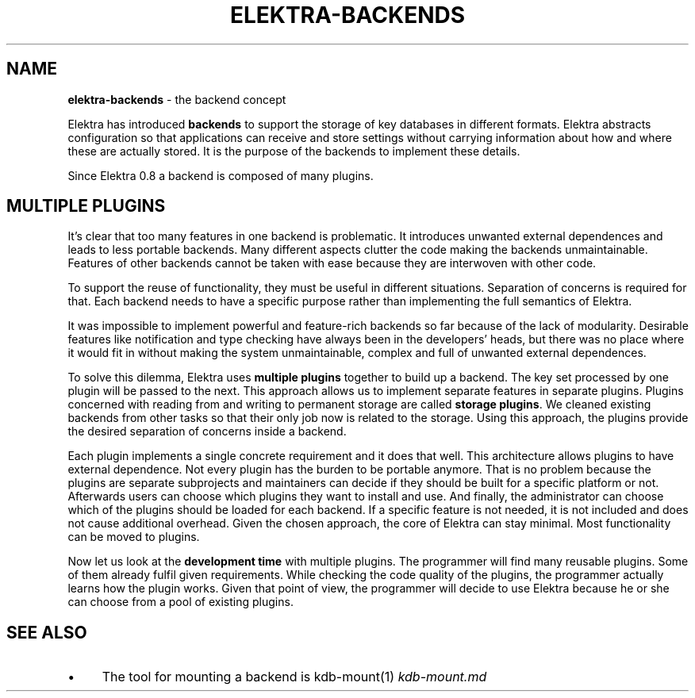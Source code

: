 .\" generated with Ronn-NG/v0.10.1
.\" http://github.com/apjanke/ronn-ng/tree/0.10.1.pre1
.TH "ELEKTRA\-BACKENDS" "7" "July 2021" ""
.SH "NAME"
\fBelektra\-backends\fR \- the backend concept
.P
Elektra has introduced \fBbackends\fR to support the storage of key databases in different formats\. Elektra abstracts configuration so that applications can receive and store settings without carrying information about how and where these are actually stored\. It is the purpose of the backends to implement these details\.
.P
Since Elektra 0\.8 a backend is composed of many plugins\.
.SH "MULTIPLE PLUGINS"
It's clear that too many features in one backend is problematic\. It introduces unwanted external dependences and leads to less portable backends\. Many different aspects clutter the code making the backends unmaintainable\. Features of other backends cannot be taken with ease because they are interwoven with other code\.
.P
To support the reuse of functionality, they must be useful in different situations\. Separation of concerns is required for that\. Each backend needs to have a specific purpose rather than implementing the full semantics of Elektra\.
.P
It was impossible to implement powerful and feature\-rich backends so far because of the lack of modularity\. Desirable features like notification and type checking have always been in the developers' heads, but there was no place where it would fit in without making the system unmaintainable, complex and full of unwanted external dependences\.
.P
To solve this dilemma, Elektra uses \fBmultiple plugins\fR together to build up a backend\. The key set processed by one plugin will be passed to the next\. This approach allows us to implement separate features in separate plugins\. Plugins concerned with reading from and writing to permanent storage are called \fBstorage plugins\fR\. We cleaned existing backends from other tasks so that their only job now is related to the storage\. Using this approach, the plugins provide the desired separation of concerns inside a backend\.
.P
Each plugin implements a single concrete requirement and it does that well\. This architecture allows plugins to have external dependence\. Not every plugin has the burden to be portable anymore\. That is no problem because the plugins are separate subprojects and maintainers can decide if they should be built for a specific platform or not\. Afterwards users can choose which plugins they want to install and use\. And finally, the administrator can choose which of the plugins should be loaded for each backend\. If a specific feature is not needed, it is not included and does not cause additional overhead\. Given the chosen approach, the core of Elektra can stay minimal\. Most functionality can be moved to plugins\.
.P
Now let us look at the \fBdevelopment time\fR with multiple plugins\. The programmer will find many reusable plugins\. Some of them already fulfil given requirements\. While checking the code quality of the plugins, the programmer actually learns how the plugin works\. Given that point of view, the programmer will decide to use Elektra because he or she can choose from a pool of existing plugins\.
.SH "SEE ALSO"
.IP "\(bu" 4
The tool for mounting a backend is kdb\-mount(1) \fIkdb\-mount\.md\fR
.IP "" 0

